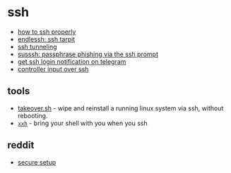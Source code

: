 * ssh
- [[https://gravitational.com/blog/how-to-ssh-properly/][how to ssh properly]]
- [[https://nullprogram.com/blog/2019/03/22/][endlessh: ssh tarpit]]
- [[https://medium.com/tarkalabs/power-of-ssh-tunneling-cf82bc56da67][ssh tunneling]]
- [[https://insinger.me/posts/2019/06/susssh-passphrase-phishing-via-the-ssh-prompt/][susssh: passphrase phishing via the ssh prompt]]
- [[https://8192.one/post/ssh_login_notification_withtelegram/][get ssh login notification on telegram]]
- [[https://yingtongli.me/blog/2019/12/01/input-over-ssh-2.html][controller input over ssh]]

** tools
- [[https://github.com/marcan/takeover.sh][takeover.sh]] - wipe and reinstall a running linux system via ssh, without rebooting.
- [[https://github.com/xxh/xxh][=xxh=]] - bring your shell with you when you ssh

** reddit
- [[https://www.reddit.com/r/asknetsec/comments/bfsbzd/is_ssh_relatively_idiotproof/][secure setup]]
